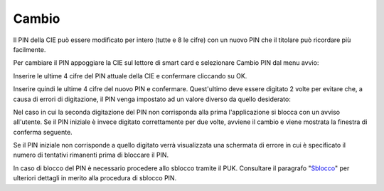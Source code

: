 Cambio
======

Il PIN della CIE può essere modificato per intero (tutte e 8 le cifre)
con un nuovo PIN che il titolare può ricordare più facilmente.

Per cambiare il PIN appoggiare la CIE sul lettore di smart card e
selezionare Cambio PIN dal menu avvio:

|image0|

Inserire le ultime 4 cifre del PIN attuale della CIE e confermare
cliccando su OK.

|image1|

Inserire quindi le ultime 4 cifre del nuovo PIN e confermare.
Quest'ultimo deve essere digitato 2 volte per evitare che, a causa di
errori di digitazione, il PIN venga impostato ad un valore diverso da
quello desiderato:

|image2|

Nel caso in cui la seconda digitazione del PIN non corrisponda alla
prima l'applicazione si blocca con un avviso all'utente. Se il PIN
iniziale è invece digitato correttamente per due volte, avviene il
cambio e viene mostrata la finestra di conferma seguente.

|image3|

Se il PIN iniziale non corrisponde a quello digitato verrà visualizzata
una schermata di errore in cui è specificato il numero di tentativi
rimanenti prima di bloccare il PIN.

|image4|

In caso di blocco del PIN è necessario procedere allo sblocco tramite il
PUK. Consultare il paragrafo "Sblocco_" per ulteriori dettagli in
merito alla procedura di sblocco PIN.

.. _Sblocco: sblocco.rst
.. |image0| image:: ../_img/image33.png
   :width: 2.42667in
   :height: 1.4in
.. |image1| image:: ../_img/image34.png
   :width: 4.6915in
   :height: 2.66019in
.. |image2| image:: ../_img/image35.png
   :width: 4.82524in
   :height: 2.78543in
.. |image3| image:: ../_img/image36.png
   :width: 4.85417in
   :height: 2.8125in
.. |image4| image:: ../_img/image37.png
   :width: 4.85417in
   :height: 2.8125in

